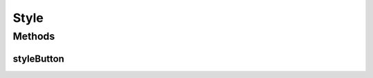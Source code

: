 .. java:import:: android.content Context

.. java:import:: android.graphics Color

.. java:import:: android.graphics.drawable Drawable

.. java:import:: android.widget Button

.. java:import:: android.widget LinearLayout

Style
=====

.. java:package:: justhealth.jhapp
   :noindex:

.. java:type:: public class Style

   Android doesn't have a method to programmatically apply styles, so rolled our own

Methods
-------
styleButton
^^^^^^^^^^^

.. java:method:: public static void styleButton(Button b, String type, LinearLayout ll, Context c)
   :outertype: Style

   Most of the time we're programmatically generating buttons, so this allows use to apply our primary/success/warning/danger styles.

   :param b: The button to style
   :param type: The style to apply (primary/success/warning/danger)
   :param ll: The linear layout the button will be applied to
   :param c: getApplicationContext()


